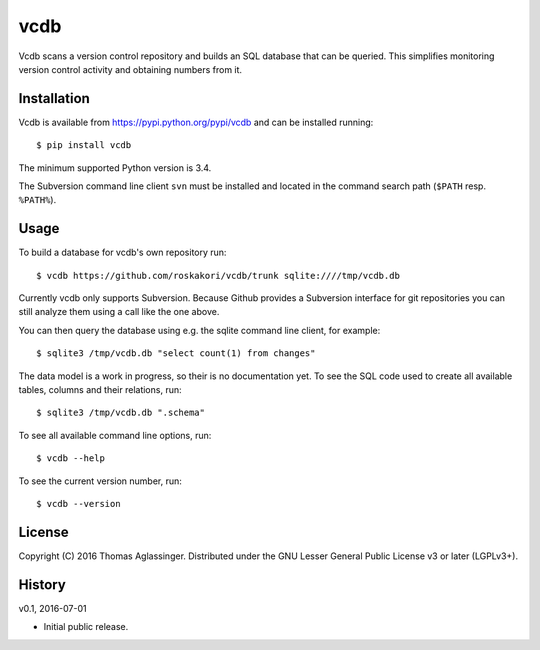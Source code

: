 vcdb
====

Vcdb scans a version control repository and builds an SQL database that can
be queried. This simplifies monitoring version control activity and obtaining
numbers from it.


Installation
------------

Vcdb is available from https://pypi.python.org/pypi/vcdb and can be installed
running::

$ pip install vcdb

The minimum supported Python version is 3.4.

The Subversion command line client ``svn`` must be installed and located in
the command search path (``$PATH`` resp. ``%PATH%``).


Usage
-----

To build a database for vcdb's own repository run::

$ vcdb https://github.com/roskakori/vcdb/trunk sqlite:////tmp/vcdb.db

Currently vcdb only supports Subversion. Because Github provides a Subversion
interface for git repositories you can still analyze them using a call like
the one above.

You can then query the database using e.g. the sqlite command line client, for
example::

$ sqlite3 /tmp/vcdb.db "select count(1) from changes"

The data model is a work in progress, so their is no documentation yet. To
see the SQL code used to create all available tables, columns and their
relations, run::

$ sqlite3 /tmp/vcdb.db ".schema"

To see all available command line options, run::

$ vcdb --help

To see the current version number, run::

$ vcdb --version


License
-------

Copyright (C) 2016 Thomas Aglassinger. Distributed under the GNU Lesser
General Public License v3 or later (LGPLv3+).


History
-------

v0.1, 2016-07-01

* Initial public release.